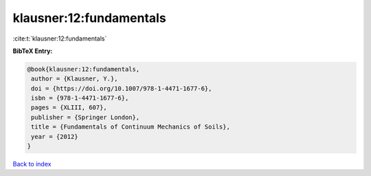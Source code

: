 klausner:12:fundamentals
========================

:cite:t:`klausner:12:fundamentals`

**BibTeX Entry:**

.. code-block:: bibtex

   @book{klausner:12:fundamentals,
    author = {Klausner, Y.},
    doi = {https://doi.org/10.1007/978-1-4471-1677-6},
    isbn = {978-1-4471-1677-6},
    pages = {XLIII, 607},
    publisher = {Springer London},
    title = {Fundamentals of Continuum Mechanics of Soils},
    year = {2012}
   }

`Back to index <../By-Cite-Keys.html>`_
